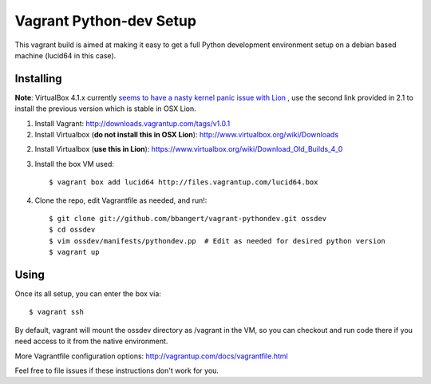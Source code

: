 ========================
Vagrant Python-dev Setup
========================

This vagrant build is aimed at making it easy to get a full Python development environment setup on
a debian based machine (lucid64 in this case). 

Installing
==========

**Note**: VirtualBox 4.1.x currently `seems to have a nasty kernel panic issue with Lion <https://www.virtualbox.org/ticket/9359>`_
, use the second link provided in 2.1 to install the previous version which is stable in OSX Lion.

1. Install Vagrant: http://downloads.vagrantup.com/tags/v1.0.1

2. Install Virtualbox (**do not install this in OSX Lion**): http://www.virtualbox.org/wiki/Downloads

2. Install Virtualbox (**use this in Lion**): https://www.virtualbox.org/wiki/Download_Old_Builds_4_0

3. Install the box VM used::

       $ vagrant box add lucid64 http://files.vagrantup.com/lucid64.box

4. Clone the repo, edit Vagrantfile as needed, and run!::

       $ git clone git://github.com/bbangert/vagrant-pythondev.git ossdev
       $ cd ossdev
       $ vim ossdev/manifests/pythondev.pp  # Edit as needed for desired python version
       $ vagrant up

Using
=====

Once its all setup, you can enter the box via::

    $ vagrant ssh

By default, vagrant will mount the ossdev directory as /vagrant in the VM, so you
can checkout and run code there if you need access to it from the native environment.

More Vagrantfile configuration options: http://vagrantup.com/docs/vagrantfile.html

Feel free to file issues if these instructions don't work for you.

